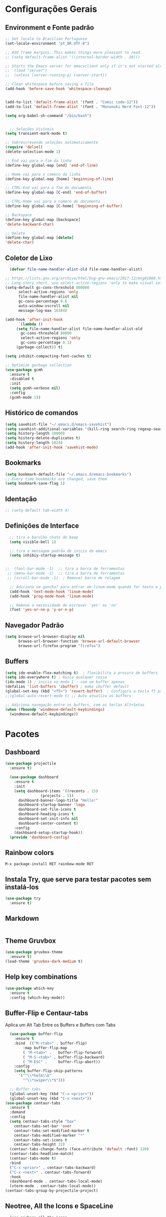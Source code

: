 #+STARTUP: overview

#+PROPERTY: header-args :comments yes :results silent
* Configurações Gerais
** Environment e Fonte padrão
#+BEGIN_SRC emacs-lisp
  ;; Set locale to Brazilian Portuguese
  (set-locale-environment "pt_BR.UTF-8")

  ;; Add frame margins. This makes things more pleasant to read.
  ;; (setq default-frame-alist '((internal-border-width . 20)))

  ;; Starts the Emacs server for emacsclient only if it's not started already
  ;;  (load "server")
  ;;  (unless (server-running-p) (server-start))

  ;; Clean whitespace before saving a file
  (add-hook 'before-save-hook 'whitespace-cleanup)


  (add-to-list 'default-frame-alist '(font . "Comic code-12"))
  (add-to-list 'default-frame-alist '(font . "Mononoki Nerd Font-12"))

  (setq org-babel-sh-command "/bin/bash")


	;; Seleções Visíveis
  (setq transient-mark-mode t)

  ;; Sobrescrevendo seleções automaticamente
  (require 'delsel)
  (delete-selection-mode 1)

  ;; End vai para o fim da linha
  (define-key global-map [end] 'end-of-line)

  ;; Home vai para o comeco da linha
  (define-key global-map [home] 'beginning-of-line)

  ;; CTRL-End vai para o fim do documento
  (define-key global-map [C-end] 'end-of-buffer)

  ;; CTRL-Home vai para o comeco do documento
  (define-key global-map [C-home] 'beginning-of-buffer)

  ;; Backspace
  (define-key global-map [backspace]
  'delete-backward-char)

  ;; Delete
  (define-key global-map [delete]
  'delete-char)

#+END_SRC
** Coletor de Lixo
#+BEGIN_SRC emacs-lisp
  (defvar file-name-handler-alist-old file-name-handler-alist)

;; https://lists.gnu.org/archive/html/bug-gnu-emacs/2017-12/msg01088.html
;; Long-story short, use select-active-regions 'only to make visual selection faster.
(setq-default gc-cons-threshold 800000
	  select-active-regions 'only
	  file-name-handler-alist nil
	  gc-cons-percentage 0.6
	  auto-window-vscroll nil
	  message-log-max 16384)

(add-hook 'after-init-hook
	  `(lambda ()
	 (setq file-name-handler-alist file-name-handler-alist-old
	   gc-cons-threshold 80000
	   select-active-regions 'only
	   gc-cons-percentage 0.1)
	 (garbage-collect)) t)

(setq inhibit-compacting-font-caches t)

;; Optimize garbage collection
(use-package gcmh
  :ensure t
  :disabled t
  :init
  (setq gcmh-verbose nil)
  :config
  (gcmh-mode 1))

#+END_SRC

** Histórico de comandos
#+BEGIN_SRC emacs-lisp
  (setq savehist-file "~/.emacs.d/emacs-savehist")
  (setq savehist-additional-variables '(kill-ring search-ring regexp-search-ring))
  (setq history-length 10000)
  (setq history-delete-duplicates t)
  (setq history-length 1024)
  (add-hook 'after-init-hook 'savehist-mode)
#+END_SRC

** Bookmarks
#+BEGIN_SRC emacs-lisp
  (setq bookmark-default-file "~/.emacs.d/emacs-bookmarks")
  ;; Every time bookmarks are changed, save them
  (setq bookmark-save-flag 1)
#+END_SRC

** Identação
#+BEGIN_SRC  emacs-lisp
 ;; (setq-default tab-width 4)

#+END_SRC

** Definições de Interface
#+BEGIN_SRC emacs-lisp
  ;; tira o barulho chato de beep
  (setq visible-bell 1)

  ;; tira a mensagem padrão de inicio do emacs
  (setq inhibiy-startup-message t)


;;  (tool-bar-mode -1)  ;; tira a barra de ferramentas
 ;; (menu-bar-mode -1)  ;; tira a barra de ferramentas
 ;; (scroll-bar-mode -1)  ; Remover barra de rolagem

  ;; Adiciona um gancho? para entrar em linum-mode quando for texto e programação
  (add-hook 'text-mode-hook 'linum-mode)
  (add-hook 'prog-mode-hook 'linum-mode)

  ;; Remove a necessidade de escrever 'yes' ou 'no'
  (fset 'yes-or-no-p 'y-or-n-p)
 #+END_SRC

** Navegador Padrão
#+BEGIN_SRC emacs-lisp
(setq browse-url-browser-display nil
	  browse-url-browser-function 'browse-url-default-browser
	  browse-url-firefox-program "firefox")
#+END_SRC

** Buffers
#+BEGIN_SRC emacs-lisp
  (setq ido-enable-flex-matching t)  ; flexibilita a procura de buffers
  (setq ido-everywhere t) ; busca qualquer coisa
  (ido-mode 1) ; inicia no modo 1 - com um buffer apenas
  (defalias 'list-buffers 'ibuffer) ; make ibuffer default
  (global-set-key (kbd "<f5>") 'revert-buffer)  ; Configura a tecla f5 para atualizar o buffer
  ;;(global-auto-revert-mode t) ;; Auto atualiza os buffers

  ;; Adiciona navegação entre os buffers, com as teclas Alt+Setas
  (when (fboundp 'windmove-default-keybindings)
	(windmove-default-keybindings))

#+END_SRC
* Pacotes
** Dashboard
#+BEGIN_SRC emacs-lisp
  (use-package projectile
	:ensure t)

	(use-package dashboard
	  :ensure t
	  :init
	  (setq dashboard-items '((recents . 15)
				  (projects . 5))
		dashboard-banner-logo-title "Hello!"
		dashboard-startup-banner 'logo
		dashboard-set-file-icons t
		dashboard-heading-icons t
		dashboard-set-init-info nil
		dashboard-center-content t)
	  :config
	  (dashboard-setup-startup-hook))
	(provide 'dashboard-config)
#+END_SRC

** Rainbow colors
#+BEGIN_SRC
  M-x package-install RET rainbow-mode RET
#+END_SRC
** Instala Try, que serve para testar pacotes sem instalá-los
#+BEGIN_SRC emacs-lisp
  (use-package try
	:ensure t)
#+END_SRC

** Markdown
#+BEGIN_SRC emacs-lisp

#+END_SRC
** Theme Gruvbox
#+BEGIN_SRC emacs-lisp
(use-package gruvbox-theme
  :ensure t)
(load-theme 'gruvbox-dark-medium t)
#+END_SRC

** Help key combinations
#+BEGIN_SRC emacs-lisp
(use-package which-key
  :ensure t
  :config (which-key-mode))
#+END_SRC

** Buffer-Flip e Centaur-tabs
Aplica um Alt Tab Entre os Buffers e Buffers com Tabs
#+BEGIN_SRC emacs-lisp
	(use-package buffer-flip
	  :ensure t
	  :bind  (("M-<tab>" . buffer-flip)
		  :map buffer-flip-map
		  ( "M-<tab>" .   buffer-flip-forward)
		  ( "M-S-<tab>" . buffer-flip-backward)
		  ( "M-ESC" .     buffer-flip-abort))
	  :config
	  (setq buffer-flip-skip-patterns
		'("^\\*helm\\b"
		  "^\\*swiper\\*$")))

	;; Buffer tabs
	(global-unset-key (kbd "C-x <prior>"))
	(global-unset-key (kbd "C-x <next>"))
  (use-package centaur-tabs
	:ensure t
	:demand
	:config
	(setq centaur-tabs-style "box"
	  centaur-tabs-set-bar 'over
	  centaur-tabs-set-modified-marker t
	  centaur-tabs-modified-marker "*"
	  centaur-tabs-set-icons t
	  centaur-tabs-height 32)
	(centaur-tabs-change-fonts (face-attribute 'default :font) 120)
	(centaur-tabs-headline-match)
	(centaur-tabs-mode t)
	:bind
	("C-x <prior>" . centaur-tabs-backward)
	("C-x <next>" . centaur-tabs-forward)
	:hook
	(dashboard-mode . centaur-tabs-local-mode)
	(vterm-mode . centaur-tabs-local-mode))
  (centaur-tabs-group-by-projectile-project)
#+END_SRC

** Neotree, All the Icons e SpaceLine
#+BEGIN_SRC emacs-lisp
  (use-package all-the-icons
	:ensure t)

;;  (use-package spaceline
;;	:ensure t)


;;(use-package spaceline-config
;;	:config (spaceline-emacs-theme))

  ;; neotree
  (use-package neotree
	:ensure t
	:config
	(setq neo-theme (if (display-graphic-p) 'icons 'ascii))
	:bind (("C-\\". 'neotree-toggle))
  )

#+END_SRC

** Swiper
Pesquisa dentro do código
#+BEGIN_SRC emacs-lisp
;; it looks like counsel is a requirement for swiper
(use-package counsel
:ensure t
)

(use-package swiper
  :ensure try
  :config
  (progn
	(ivy-mode 1)
	(setq ivy-use-virtual-buffers t)
	(global-set-key "\C-s" 'swiper)
	(global-set-key (kbd "C-c C-r") 'ivy-resume)
	(global-set-key (kbd "<f6>") 'ivy-resume)
	(global-set-key (kbd "M-x") 'counsel-M-x)
	(global-set-key (kbd "C-x C-f") 'counsel-find-file)
	(global-set-key (kbd "<f1> f") 'counsel-describe-function)
	(global-set-key (kbd "<f1> v") 'counsel-describe-variable)
	(global-set-key (kbd "<f1> l") 'counsel-load-library)
	(global-set-key (kbd "<f2> i") 'counsel-info-lookup-symbol)
	(global-set-key (kbd "<f2> u") 'counsel-unicode-char)
	(global-set-key (kbd "C-c g") 'counsel-git)
	(global-set-key (kbd "C-c j") 'counsel-git-grep)
	(global-set-key (kbd "C-c k") 'counsel-ag)
	(global-set-key (kbd "C-x l") 'counsel-locate)
	(global-set-key (kbd "C-S-o") 'counsel-rhythmbox)
	(define-key read-expression-map (kbd "C-r") 'counsel-expression-history)
	))
#+END_SRC
** Org Mode
#+BEGIN_SRC emacs-lisp
(use-package org-bullets
  :ensure t
  :config
(add-hook 'org-mode-hook (lambda () (org-bullets-mode 1))))
#+END_SRC
** Auto complete
#+BEGIN_SRC emacs-lisp
  (use-package auto-complete
	:ensure t
	:init
	(progn
	  (ac-config-default)
	  (global-auto-complete-mode t)
	  ))
#+END_SRC
** snippets and snippet expansion
Trechos de códigos pré-prontos
#+BEGIN_SRC emacs-lisp
  (use-package yasnippet
	:ensure t
	:init
	(yas-global-mode 1))
#+END_SRC
** GGTags
#+BEGIN_SRC emacs-lisp
  ;; tags for code navigation
  (use-package ggtags
	:ensure t
	:config
	(add-hook 'c-mode-common-hook
		  (lambda ()
		(when (derived-mode-p 'c-mode 'c++-mode 'java-mode)
		  (ggtags-mode 1))))
	)
#+END_SRC
** Programação
*** Definições
#+BEGIN_SRC emacs-lisp
   ;; Salva automaticamente quando abre um arquivo no modo de programacao
 ;; (add-hook 'prog-mode-hook #'(lambda () (auto-save-visited-mode 1)))
;; (indent-guide-global-mode)
;; (setq python-indent-guess-indent-offset t)
;; (setq python-indent-guess-indent-offset-verbose nil)
#+END_SRC
*** Python
**** Eglot
#+BEGIN_SRC emacs-lisp
	 (use-package eglot
	  :init
	  (setq eglot-report-progress nil)
	  :hook
	  ((python-mode . eglot-ensure))
	  )
	(add-to-list 'auto-mode-alist '("Pipfile" . conf-mode))




	  (setq elpy-rpc-python-command "python3")

		(require 'python)
		(define-key python-mode-map (kbd "C-c C-c")
		  (lambda () (interactive) (python-shell-send-buffer t)))
#+END_SRC

*** Web-Mode
#+BEGIN_SRC emacs-lisp

  (use-package web-mode
	:ensure t)

  (require 'web-mode)
  (add-to-list 'auto-mode-alist '("\\.phtml\\'" . web-mode))
  (add-to-list 'auto-mode-alist '("\\.tpl\\.php\\'" . web-mode))
  (add-to-list 'auto-mode-alist '("\\.[agj]sp\\'" . web-mode))
  (add-to-list 'auto-mode-alist '("\\.as[cp]x\\'" . web-mode))
  (add-to-list 'auto-mode-alist '("\\.erb\\'" . web-mode))
  (add-to-list 'auto-mode-alist '("\\.mustache\\'" . web-mode))
  (add-to-list 'auto-mode-alist '("\\.djhtml\\'" . web-mode))
  (add-to-list 'auto-mode-alist '("\\.html?\\'" . web-mode))
  (setq web-mode-engines-alist
	'(("php"    . "\\.phtml\\'")
	  ("blade"  . "\\.blade\\."))
	)

  (defun web-mode-tweaks ()
	;; Enable Flycheck
	(flycheck-mode 1)

	;;(setq-default indent-tabs-mode t)
	;;(setq-default tab-width 4) ; Assuming you want your tabs to be four spaces wide
	;;(defvaralias 'c-basic-offset 'tab-width)
	(setq-default js2-basic-offset 2)
	)



  (add-hook 'web-mode 'web-mode-tweaks)

#+END_SRC

*** PostgreSQL
#+BEGIN_SRC emacs-lisp

;;  (defun buffer-mode (buffer-or-name)
;;	(with-current-buffer buffer-or-name major-mode))


;;  (defun filter-buffers-by-mode (mode)
;;	(delq nil
;;		  (mapcar
;;		   (lambda (x) (and (eq (buffer-mode x) mode) x))
;;		   (buffer-list))))

	(setq sql-postgres-login-params
		  '((user :default "postgres")
			(database :default "alura")
			(server :default "172.17.0.2")
			(port :default 5432)))

	(add-hook 'sql-interactive-mode-hook
			(lambda ()
			  (toggle-truncate-lines t)))
#+END_SRC
